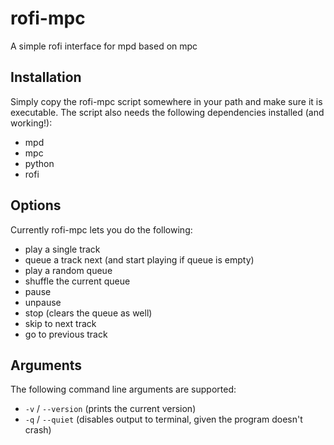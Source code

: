 * rofi-mpc
A simple rofi interface for mpd based on mpc

** Installation
Simply copy the rofi-mpc script somewhere in your path and make sure it is executable. The script also needs the following dependencies installed (and working!):
- mpd
- mpc
- python
- rofi

** Options
Currently rofi-mpc lets you do the following:
- play a single track
- queue a track next (and start playing if queue is empty)
- play a random queue
- shuffle the current queue
- pause
- unpause
- stop (clears the queue as well)
- skip to next track
- go to previous track

** Arguments
The following command line arguments are supported:
- ~-v~ / ~--version~ (prints the current version)
- ~-q~ / ~--quiet~ (disables output to terminal, given the program doesn't crash)
